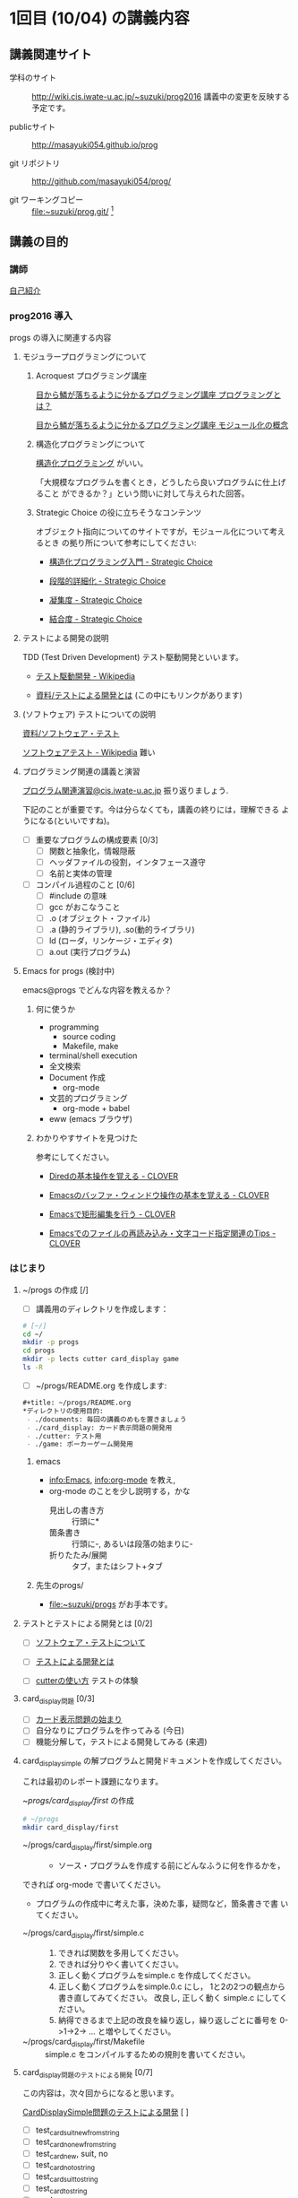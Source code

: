 * 1回目 (10/04) の講義内容
** 講義関連サイト
- 学科のサイト ::
		 http://wiki.cis.iwate-u.ac.jp/~suzuki/prog2016 
		 講義中の変更を反映する予定です。

- publicサイト ::
		 http://masayuki054.github.io/prog

- git リポジトリ :: http://github.com/masayuki054/prog/ 

- git ワーキングコピー :: file:~suzuki/prog.git/ [fn:1]

[fn:1] 'file:'はファイルへのリンクを表すURLです。

** 講義の目的


*** 講師

    [[http://wiki.cis.iwate-u.ac.jp/~suzuki/][自己紹介]]

*** prog2016 導入

    progs の導入に関連する内容

**** モジュラープログラミングについて

***** Acroquest プログラミング講座

      [[http://www.acroquest.co.jp/webworkshop/programing_course/index1.html][目から鱗が落ちるように分かるプログラミング講座 プログラミングとは？]]

      [[http://www.acroquest.co.jp/webworkshop/programing_course/index18.html][目から鱗が落ちるように分かるプログラミング講座 モジュール化の概念]]


***** 構造化プログラミングについて

[[http://www2.cc.niigata-u.ac.jp/~takeuchi/tbasic/Intro2Basic/Structure.html][構造化プログラミング]] がいい。

「大規模なプログラムを書くとき，どうしたら良いプログラムに仕上げること
ができるか？」という問いに対して与えられた回答。


***** Strategic Choice の役に立ちそうなコンテンツ

オブジェクト指向についてのサイトですが，モジュール化について考えるとき
の拠り所について参考にしてください:

- [[http://d.hatena.ne.jp/asakichy/20090216/1234765854][構造化プログラミング入門 - Strategic Choice]]

- [[http://d.hatena.ne.jp/asakichy/20090217/1234830611][段階的詳細化 - Strategic Choice]]

- [[http://d.hatena.ne.jp/asakichy/20090218/1234990542][凝集度 - Strategic Choice]]

- [[http://d.hatena.ne.jp/asakichy/20090219/1234936956][結合度 - Strategic Choice]]


**** テストによる開発の説明 

TDD (Test Driven Development) テスト駆動開発といいます。

- [[https://ja.wikipedia.org/wiki/%E3%83%86%E3%82%B9%E3%83%88%E9%A7%86%E5%8B%95%E9%96%8B%E7%99%BA][テスト駆動開発 - Wikipedia]]
  
- [[./org-docs/what-is-tdd.org][資料/テストによる開発とは]] (この中にもリンクがあります)


**** (ソフトウェア) テストについての説明

     [[./org-docs/software-test.org][資料/ソフトウェア・テスト]]

     [[https://ja.wikipedia.org/wiki/%E3%82%BD%E3%83%95%E3%83%88%E3%82%A6%E3%82%A7%E3%82%A2%E3%83%86%E3%82%B9%E3%83%88][ソフトウェアテスト - Wikipedia]] 難い


**** プログラミング関連の講義と演習

     [[http://wiki.cis.iwate-u.ac.jp/~suzuki/lects/prog/org-docs/cis-programming-lects/][プログラム関連演習@cis.iwate-u.ac.jp]] 振り返りましょう.

     下記のことが重要です。今は分らなくても，講義の終りには，理解できる
     ようになる(といいですね)。

     - [ ] 重要なプログラムの構成要素 [0/3]
       - [ ] 関数と抽象化，情報隠蔽
       - [ ] ヘッダファイルの役割，インタフェース遵守
       - [ ] 名前と実体の管理

     - [ ] コンパイル過程のこと [0/6]
       - [ ] #include の意味
       - [ ] gcc がおこなうこと
       - [ ] .o (オブジェクト・ファイル)
       - [ ] .a (静的ライブラリ), .so(動的ライブラリ)
       - [ ] ld (ローダ，リンケージ・エディタ)
       - [ ] a.out (実行プログラム)

**** Emacs for progs (検討中)

     emacs@progs でどんな内容を教えるか？

***** 何に使うか
      - programming
       	- source coding
       	- Makefile, make
      - terminal/shell execution
      - 全文検索
      - Document 作成 
       	- org-mode
      - 文芸的プログラミング
       	- org-mode + babel 

      - eww (emacs ブラウザ)
    
***** わかりやすサイトを見つけた

参考にしてください。

- [[http://d.hatena.ne.jp/Kazuhira/20120408/1333883641][Diredの基本操作を覚える - CLOVER]]

- [[http://d.hatena.ne.jp/Kazuhira/20120408/1333885399][Emacsのバッファ・ウィンドウ操作の基本を覚える - CLOVER]]

- [[http://d.hatena.ne.jp/Kazuhira/20120408/1333890311][Emacsで矩形編集を行う - CLOVER]]

- [[http://d.hatena.ne.jp/Kazuhira/20120408/1333891517][Emacsでのファイルの再読み込み・文字コード指定関連のTips - CLOVER]]


*** はじまり

****  ~/progs の作成 [/]
    
 - [ ] 講義用のディレクトリを作成します：
   
 #+BEGIN_SRC sh :dir ~/ :results output output
# [~/]
cd ~/
mkdir -p progs
cd progs
mkdir -p lects cutter card_display game
ls -R
 #+END_SRC

 - [ ] ~/progs/README.org を作成します:

 #+BEGIN_SRC org :tangle ~/progs/README.org
#+title: ~/progs/README.org
*ディレクトリの使用目的:
 - ./documents: 毎回の講義のめもを置きましょう
 - ./card_display: カード表示問題の開発用
 - ./cutter: テスト用
 - ./game: ポーカーゲーム開発用
 #+END_SRC

***** emacs 

- [[info:Emacs]], info:org-mode を教え,
- org-mode のことを少し説明する，かな
  - 見出しの書き方 ::
       行頭に*
  - 箇条書き :: 
       行頭に-, あるいは段落の始まりに-
  - 折りたたみ/展開 :: 
       タブ，またはシフト+タブ

***** 先生のprogs/
      - file:~suzuki/progs がお手本です。

**** テストとテストによる開発とは [0/2]

      - [ ] [[./org-docs/software-test.org][ソフトウェア・テストについて]]

      - [ ] [[./org-docs/what-is-tdd.org][テストによる開発とは]]
    
      - [ ] [[./org-docs/cutter.org][cutterの使い方]] テストの体験

**** card_display問題 [0/3]

     - [ ] [[./org-docs/card-display.org][カード表示問題の始まり]]
     - [ ] 自分なりにプログラムを作ってみる (今日)
     - [ ] 機能分解して，テストによる開発してみる (来週)

**** card_display_simple の解プログラムと開発ドキュメントを作成してください。

    これは最初のレポート課題になります。
    
    - ~/progs/card_display/first/ の作成 ::
#+BEGIN_SRC sh :exports code
# ~/progs
mkdir card_display/first
#+END_SRC

    - ~/progs/card_display/first/simple.org ::
      - ソース・プログラムを作成する前にどんなふうに何を作るかを，
	できれば org-mode で書いてください。
      - プログラムの作成中に考えた事，決めた事，疑問など，箇条書きで書
        いてください。

    - ~/progs/card_display/first/simple.c ::
      1. できれば関数を多用してください。
      2. できれば分りやく書いてください。
      3. 正しく動くプログラムをsimple.c を作成してください。
      4. 正しく動くプログラムをsimple.0.c にし，
         1と2の2つの観点から書き直してみてください。
         改良し, 正しく動く simple.c にしてください。
      5. 納得できるまで上記の改良を繰り返し，繰り返しごとに番号を
         0->1->2-> ... と増やしてください。

    - ~/progs/card_display/first/Makefile ::
      simple.c をコンパイルするための規則を書いてください。

**** card_display問題のテストによる開発 [0/7] 

     この内容は，次々回からになると思います。

     [[./org-docs/tdd-card-display-simple.org][CardDisplaySimple問題のテストによる開発]] [ ]
      - [ ] test_card_suit_new_from_string
      - [ ] test_card_no_new_from_string
      - [ ] test_card_new, suit, no
      - [ ] test_card_no_to_string
      - [ ] test_card_suit_to_string
      - [ ] test_card_to_string
      - [ ] card_display_single

